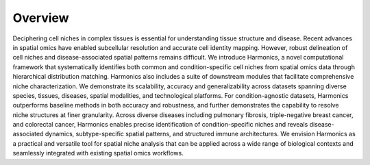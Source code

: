 Overview
----

.. image:: Harmonics_Overview.png
   :width: 960px
   :align: center

Deciphering cell niches in complex tissues is essential for understanding tissue structure and disease. Recent advances in spatial omics have enabled subcellular resolution and accurate cell identity mapping. However, robust delineation of cell niches and disease-associated spatial patterns remains difficult. We introduce Harmonics, a novel computational framework that systematically identifies both common and condition-specific cell niches from spatial omics data through hierarchical distribution matching. Harmonics also includes a suite of downstream modules that facilitate comprehensive niche characterization. We demonstrate its scalability, accuracy and generalizability across datasets spanning diverse species, tissues, diseases, spatial modalities, and technological platforms. For condition-agnostic datasets, Harmonics outperforms baseline methods in both accuracy and robustness, and further demonstrates the capability to resolve niche structures at finer granularity. Across diverse diseases including pulmonary fibrosis, triple-negative breast cancer, and colorectal cancer, Harmonics enables precise identification of condition-specific niches and reveals disease-associated dynamics, subtype-specific spatial patterns, and structured immune architectures. We envision Harmonics as a practical and versatile tool for spatial niche analysis that can be applied across a wide range of biological contexts and seamlessly integrated with existing spatial omics workflows.

